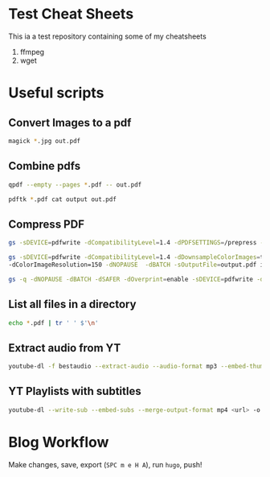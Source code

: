 * Test Cheat Sheets
This ia a test repository containing some of my cheatsheets
  1. ffmpeg
  2. wget

* Useful scripts
** Convert Images to a pdf
#+BEGIN_SRC sh
magick *.jpg out.pdf
#+END_SRC

** Combine pdfs
#+BEGIN_SRC sh
qpdf --empty --pages *.pdf -- out.pdf

pdftk *.pdf cat output out.pdf
#+END_SRC

** Compress PDF
#+BEGIN_SRC sh
gs -sDEVICE=pdfwrite -dCompatibilityLevel=1.4 -dPDFSETTINGS=/prepress -dNOPAUSE -dQUIET -dBATCH -sOutputFile=out.pdf input.pdf
#+END_SRC

#+BEGIN_SRC sh
gs -sDEVICE=pdfwrite -dCompatibilityLevel=1.4 -dDownsampleColorImages=true \
-dColorImageResolution=150 -dNOPAUSE  -dBATCH -sOutputFile=output.pdf input.pdf
#+END_SRC

#+BEGIN_SRC sh
gs -q -dNOPAUSE -dBATCH -dSAFER -dOverprint=enable -sDEVICE=pdfwrite -dPDFSETTINGS=/ebook -dEmbedAllFonts=true -dSubsetFonts=true -dAutoRotatePages=/None -dColorImageDownsampleType=/Bicubic -dColorImageResolution=150 -dGrayImageDownsampleType=/Bicubic -dGrayImageResolution=150 -dMonoImageDownsampleType=/Bicubic -dMonoImageResolution=150 -sOutputFile=output.pdf input.pdf
#+END_SRC

** List all files in a directory
#+BEGIN_SRC sh
echo *.pdf | tr ' ' $'\n'
#+END_SRC

** Extract audio from YT
#+BEGIN_SRC sh
youtube-dl -f bestaudio --extract-audio --audio-format mp3 --embed-thumbnail --add-metadata <url>
#+END_SRC

** YT Playlists with subtitles
#+BEGIN_SRC sh
youtube-dl --write-sub --embed-subs --merge-output-format mp4 <url> -o "%(playlist_index)2d - %(title)s.%(ext)s"
#+END_SRC

* Blog Workflow
Make changes, save, export (=SPC m e H A=), run =hugo=, push!



